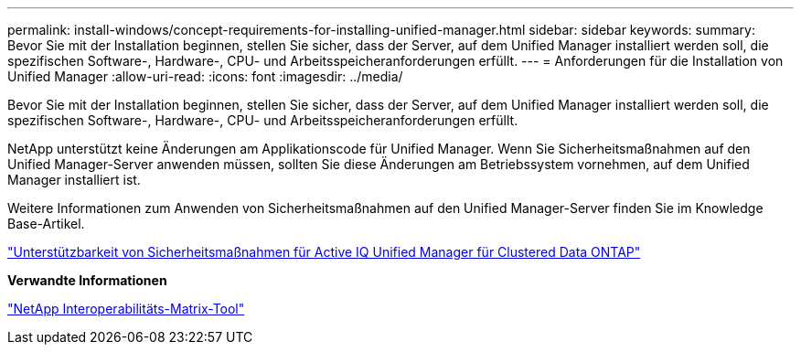 ---
permalink: install-windows/concept-requirements-for-installing-unified-manager.html 
sidebar: sidebar 
keywords:  
summary: Bevor Sie mit der Installation beginnen, stellen Sie sicher, dass der Server, auf dem Unified Manager installiert werden soll, die spezifischen Software-, Hardware-, CPU- und Arbeitsspeicheranforderungen erfüllt. 
---
= Anforderungen für die Installation von Unified Manager
:allow-uri-read: 
:icons: font
:imagesdir: ../media/


[role="lead"]
Bevor Sie mit der Installation beginnen, stellen Sie sicher, dass der Server, auf dem Unified Manager installiert werden soll, die spezifischen Software-, Hardware-, CPU- und Arbeitsspeicheranforderungen erfüllt.

NetApp unterstützt keine Änderungen am Applikationscode für Unified Manager. Wenn Sie Sicherheitsmaßnahmen auf den Unified Manager-Server anwenden müssen, sollten Sie diese Änderungen am Betriebssystem vornehmen, auf dem Unified Manager installiert ist.

Weitere Informationen zum Anwenden von Sicherheitsmaßnahmen auf den Unified Manager-Server finden Sie im Knowledge Base-Artikel.

https://kb.netapp.com/Advice_and_Troubleshooting/Data_Infrastructure_Management/Active_IQ_Unified_Manager/Supportability_for_Security_Measures_applied_to_Active_IQ_Unified_Manager_for_Clustered_Data_ONTAP["Unterstützbarkeit von Sicherheitsmaßnahmen für Active IQ Unified Manager für Clustered Data ONTAP"]

*Verwandte Informationen*

http://mysupport.netapp.com/matrix["NetApp Interoperabilitäts-Matrix-Tool"]
